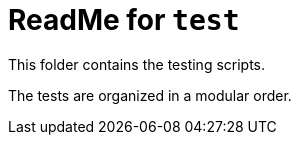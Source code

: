 = ReadMe for `test`

This folder contains the testing scripts.

The tests are organized in a modular order.
